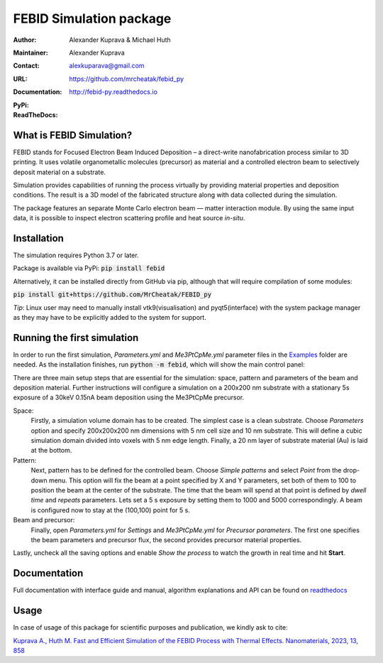 =========================
FEBID Simulation package
=========================

:Author: Alexander Kuprava & Michael Huth
:Maintainer: Alexander Kuprava
:Contact: alexkuparava@gmail.com
:URL: https://github.com/mrcheatak/febid_py
:Documentation: http://febid-py.readthedocs.io
:PyPi: |version|
:ReadTheDocs: |docs|


|build| |dependencies| |contributors|

.. |version| image:: https://badge.fury.io/py/febid.svg
    :target: https://badge.fury.io/py/febid
.. |docs| image:: https://readthedocs.org/projects/febid-py/badge/?version=latest
    :target: https://febid-py.readthedocs.io/en/latest/?badge=latest
    :alt: Documentation Status
.. |contributors| image:: https://img.shields.io/badge/contributions-welcome-brightgreen.svg?style=flat
    :target: https://github.com/mrchetak/febid_py/issues
.. |build| image:: https://github.com/MrCheatak/FEBID_py/actions/workflows/build_orig.yml/badge.svg?style=flat
    :target: https://github.com/MrCheatak/FEBID_py/actions/workflows/build_orig.yml
.. |dependencies| image:: https://img.shields.io/librariesio/github/mrcheatak/FEBID_py
   :target: https://libraries.io/github/mrcheatak/FEBID_py
    :alt: Libraries.io dependency status for FEBID_py repo




What is FEBID Simulation?
--------------------------
FEBID stands for Focused Electron Beam Induced Deposition – a direct-write nanofabrication process
similar to 3D printing.
It uses volatile organometallic molecules (precursor) as material and a controlled electron beam
to selectively deposit material on a substrate.

Simulation provides capabilities of running the process virtually by providing material properties
and deposition conditions. The result is a 3D model of the fabricated structure along with data collected
during the simulation.

The package features an separate Monte Carlo electron beam — matter interaction module.
By using the same input data, it is possible to inspect electron scattering profile and heat source *in-situ*.


Installation
---------------
The simulation requires Python 3.7 or later.

Package is available via PyPi: :code:`pip install febid`

Alternatively, it can be installed directly from GitHub via pip, although that will require compilation of some modules:

:code:`pip install git+https://github.com/MrCheatak/FEBID_py`

*Tip*: Linux user may need to manually install vtk9(visualisation) and pyqt5(interface)
with the system package manager as they may have to be explicitly added to the system for support.

Running the first simulation
-----------------------------
In order to run the first simulation, *Parameters.yml* and *Me3PtCpMe.yml* parameter files in the
`Examples <https://github.com/MrCheatak/FEBID_py/tree/master/Examples>`_ folder are needed.
As the installation finishes, run :code:`python -m febid`, which will show the main control panel:

.. image:: docs/_images/main_panel_febid.png
    :scale: 25 %
    :align: right


There are three main setup steps that are essential for the simulation: space, pattern and parameters of the
beam and deposition material. Further instructions will configure a simulation on a 200x200 nm substrate
with a stationary 5s exposure of a 30keV 0.15nA beam deposition using the Me3PtCpMe precursor.

Space:
    Firstly, a simulation volume domain has to be created. The simplest case is a clean substrate.
    Choose *Parameters* option and specify 200x200x200 nm
    dimensions with 5 nm cell size and 10 nm substrate. This will define a cubic simulation domain divided into voxels
    with 5 nm edge length. Finally, a 20 nm layer of substrate material (Au) is laid at the bottom.

Pattern:
    Next, pattern has to be defined for the controlled beam. Choose *Simple patterns* and select *Point* from the drop-down
    menu. This option will fix the beam at a point specified by X and Y parameters, set both of them to 100 to position
    the beam at the center of the substrate. The time that the beam will spend at that point is defined by *dwell time*
    and *repeats* parameters. Lets set a 5 s exposure by setting them to 1000 and 5000 correspondingly.
    A beam is configured now to stay at the (100,100) point for 5 s.

Beam and precursor:
    Finally, open *Parameters.yml* for *Settings* and *Me3PtCpMe.yml* for *Precursor parameters*. The first one
    specifies the beam parameters and precursor flux, the second provides precursor material properties.

Lastly, uncheck all the saving options and enable *Show the process* to watch the growth in real
time and hit **Start**.


Documentation
--------------
Full documentation with interface guide and manual, algorithm explanations and API can be found on
`readthedocs <http://febid-py.readthedocs.io>`_

Usage
-------

In case of usage of this package for scientific purposes and publication, we kindly ask to cite:

`Kuprava A., Huth M. Fast and Efficient Simulation of the FEBID Process with Thermal Effects.
Nanomaterials, 2023, 13, 858 <https://doi.org/10.3390/nano13050858>`_